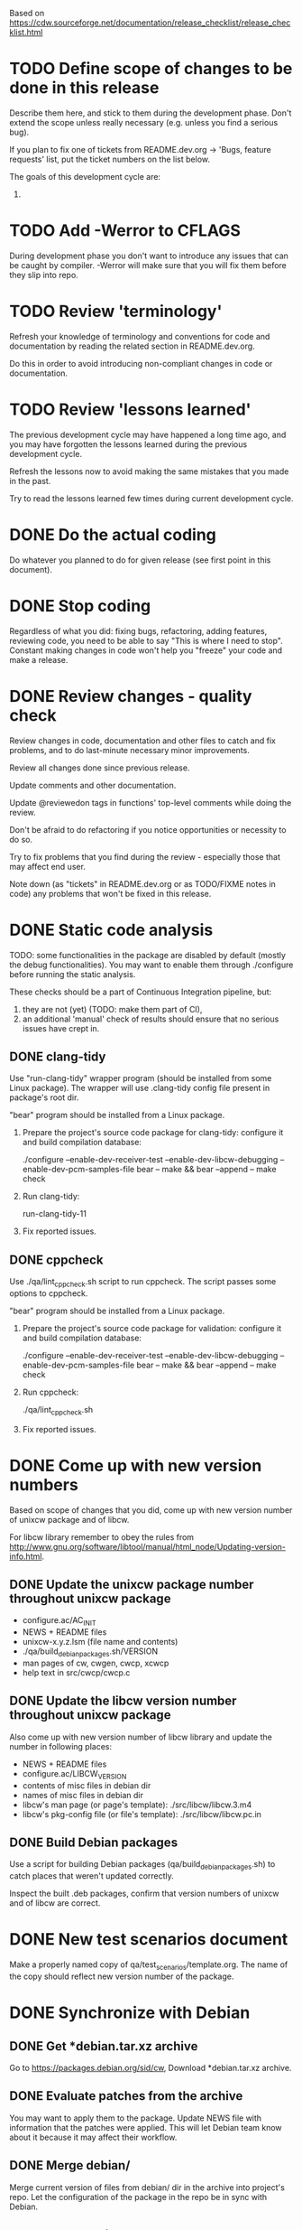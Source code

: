 #+TODO: TODO STARTED | DONE SKIPPED

Based on https://cdw.sourceforge.net/documentation/release_checklist/release_checklist.html


* TODO Define scope of changes to be done in this release

Describe them here, and stick to them during the development phase. Don't
extend the scope unless really necessary (e.g. unless you find a serious
bug).

If you plan to fix one of tickets from README.dev.org -> 'Bugs, feature
requests' list, put the ticket numbers on the list below.

The goals of this development cycle are:
1.

* TODO Add -Werror to CFLAGS
During development phase you don't want to introduce any issues that can be
caught by compiler. -Werror will make sure that you will fix them before they
slip into repo.

* TODO Review 'terminology'

Refresh your knowledge of terminology and conventions for code and
documentation by reading the related section in README.dev.org.

Do this in order to avoid introducing non-compliant changes in code or
documentation.

* TODO Review 'lessons learned'

The previous development cycle may have happened a long time ago, and you may
have forgotten the lessons learned during the previous development cycle.

Refresh the lessons now to avoid making the same mistakes that you made in
the past.

Try to read the lessons learned few times during current development cycle.

* DONE Do the actual coding

Do whatever you planned to do for given release (see first point in this
document).

* DONE Stop coding

Regardless of what you did: fixing bugs, refactoring, adding features,
reviewing code, you need to be able to say "This is where I need to stop".
Constant making changes in code won't help you "freeze" your code and make a
release.

* DONE Review changes - quality check

Review changes in code, documentation and other files to catch and fix
problems, and to do last-minute necessary minor improvements.

Review all changes done since previous release.

Update comments and other documentation.

Update @reviewedon tags in functions' top-level comments while doing the
review.

Don't be afraid to do refactoring if you notice opportunities or necessity to
do so.

Try to fix problems that you find during the review - especially those that
may affect end user.

Note down (as "tickets" in README.dev.org or as TODO/FIXME notes in code) any
problems that won't be fixed in this release.

* DONE Static code analysis

TODO: some functionalities in the package are disabled by default (mostly the
debug functionalities). You may want to enable them through ./configure
before running the static analysis.

These checks should be a part of Continuous Integration pipeline, but:
1. they are not (yet) (TODO: make them part of CI),
2. an additional 'manual' check of results should ensure that no serious
   issues have crept in.

** DONE clang-tidy

Use "run-clang-tidy" wrapper program (should be installed from some Linux
package). The wrapper will use .clang-tidy config file present in package's
root dir.

"bear" program should be installed from a Linux package.

1. Prepare the project's source code package for clang-tidy: configure it and
   build compilation database:

    ./configure --enable-dev-receiver-test --enable-dev-libcw-debugging --enable-dev-pcm-samples-file
    bear -- make && bear --append -- make check

2. Run clang-tidy:

    run-clang-tidy-11

3. Fix reported issues.

** DONE cppcheck

Use ./qa/lint_cppcheck.sh script to run cppcheck. The script passes some
options to cppcheck.

"bear" program should be installed from a Linux package.

1. Prepare the project's source code package for validation: configure it and
   build compilation database:

    ./configure --enable-dev-receiver-test --enable-dev-libcw-debugging --enable-dev-pcm-samples-file
    bear -- make && bear --append -- make check

2. Run cppcheck:

    ./qa/lint_cppcheck.sh

3. Fix reported issues.

* DONE Come up with new version numbers


Based on scope of changes that you did, come up with new version number of
unixcw package and of libcw.

For libcw library remember to obey the rules from
http://www.gnu.org/software/libtool/manual/html_node/Updating-version-info.html.


** DONE Update the unixcw package number throughout unixcw package
 - configure.ac/AC_INIT
 - NEWS + README files
 - unixcw-x.y.z.lsm (file name and contents)
 - ./qa/build_debian_packages.sh/VERSION
 - man pages of cw, cwgen, cwcp, xcwcp
 - help text in src/cwcp/cwcp.c


** DONE Update the libcw version number throughout unixcw package
Also come up with new version number of libcw library and update the number
in following places:
 - NEWS + README files
 - configure.ac/LIBCW_VERSION
 - contents of misc files in debian dir
 - names of misc files in debian dir
 - libcw's man page (or page's template): ./src/libcw/libcw.3.m4
 - libcw's pkg-config file (or file's template): ./src/libcw/libcw.pc.in



** DONE Build Debian packages

Use a script for building Debian packages (qa/build_debian_packages.sh) to
catch places that weren't updated correctly.

Inspect the built .deb packages, confirm that version numbers of unixcw and
of libcw are correct.

* DONE New test scenarios document

Make a properly named copy of qa/test_scenarios/template.org. The name of the
copy should reflect new version number of the package.

* DONE Synchronize with Debian
** DONE Get *debian.tar.xz archive

Go to https://packages.debian.org/sid/cw, Download *debian.tar.xz archive.

** DONE Evaluate patches from the archive

You may want to apply them to the package. Update NEWS file with information
that the patches were applied. This will let Debian team know about it
because it may affect their workflow.

** DONE Merge debian/

Merge current version of files from debian/ dir in the archive into project's
repo. Let the configuration of the package in the repo be in sync with
Debian.

** DONE Run qa/build_debian_packages.sh

Run qa/build_debian_packages.sh to confirm that Debian packages can be built
more or less correctly. Fix any issues you will find.

** DONE Fix compiler warnings

While running qa/build_debian_packages.sh, pay attention to compiler
warnings. Debian's build scripts may use different complier flags.

* TODO Remove -Werror from CFLAGS
At this stage of this list there should be no more changes in code. Remove
-Werror from CFLAGS because after this stage there should be no occasions on
which you would introduce problems in code.

You don't want to have -Werror in code that you release: computers on which
this code will be compiled by your users may have different version of
compiler, and that compiler may discover some issues. You don't want to break
compilation on users' computers due to -Werror.

* TODO Make sure that debug and optimization compiler flags are correct

Make sure that CFLAGS of code that is almost ready for release doesn't
contain "-g -O". Do this before testing phase so that the code that you test
has been compiled with options similar to options used for release.

* TODO Do the testing per test scenarios

Test your software using test scenarios that you have created. See if you
need to repeat some tests on different software/hardware platforms. Write
down bugs that you have found and fixed, you may want to check for them when
testing next release, to see if you haven't reintroduced them.

The test scenarios describe both manual and automatic tests.

* TODO Make sure that debug and optimization compiler flags are correct (again)

Make sure that CFLAGS of code that is almost ready for release doesn't
contain "-g -O". Do this test for a second time (after testing phase): maybe
you have added the flags during fixing of some issues found during testing
phase.

* TODO Review changes - documentation and test scenarios template

After those elements are done, you are ready to describe what has changed in
the package:
 - the changes that were planned for the release,
 - fixes during global review,
 - static code analysis,
 - deciding soname of library and version of package,
 - syncing with changes made in Debian,
 - doing tests per test scenarios and introducing fixes of bugs found that way,

1. Review changes in code, documentation and other files. Based on that, make
   necessary changes to:
   - qa/test_scenarios/template.org: add, remove or update test cases
   - package documentation (NEWS/README/README.dev.org/man pages/installation
     instructions, other)
2. Review changes noted down in commit log. Based on that, make necessary
   changes to:
   - qa/test_scenarios/template.org: add, remove or update test cases
   - package documentation (NEWS/README/README.dev.org/man pages/installation
     instructions, other)

* TODO Review the opened tickets, find fixed ones

Review the list of opened tickets from README.dev.org -> "Buts, feature
requests". It may happen that some of them have been fixed during your work
in this development cycle, but you didn't notice it.

Read the list of opened tickets, find the tickets that describe already fixed
bug or already implemented feature, and close them.




* TODO Localization

If you use gettext or any other tool to facilitate localization of your
application then generate new file with strings intended for translation,
spell check it, make sure that all cryptic strings have explanatory comment,
re-generate the file again if needed.

I'm using gettext and friends in cdw, and I have prepared a small script that
invokes xgettext, the script is:

    #!/bin/bash
    xgettext src/*.c src/external_tools/*.c --no-wrap --keyword=_ --keyword=gettext_noop --add-comments=2TRANS: -o po/cdw.pot

All translatable strings are called by "gettext_noop()" or "_()" functions
("_()" is just an alias for "gettext()").

* TODO Update your website files

If your project has a homepage, update content of website files so that the
website informs visitors about new release, latest changes and new features.
Do this now, you may want to reuse some content from files updated in point
9. Test your website offline if you can. Don't put updated website files
online yet, there is still some testing to do.

Make sure that contact information available on your website is correct.

* TODO Prepare release archive

Prepare tar.gz archive with source code tree that you want to release and
distribute. If you are using Autotools check "make dist" target, it is very
convenient.

* TODO Make final test using code from release archive

  1. extract the archive in some temporary directory, outside of your regular
     development directory;

  2. make a standard build using extracted source code tree, just as any
     regular user would do;

  3. if your program has any unit tests that can be run by user, run them and
     make sure that all tests are passed;

  4. run the program that you have just built, check that program starts
     correctly, that all basic functions are running as expected, that there
     is no crash or error that would discourage user who is checking your
     program;

* TODO Make final sanity check test using code from repository

  1. do an anonymous checkout of full source code tree from source code
     management (SCM) repository. This is to check if your SCM repository is
     accessible to regular users.

  2. make a standard build using checked out source code tree, just as any
     regular user would do. This is to make sure that build process will be
     successful: that there are no source code files or build system files
     missing in repository.

  You don't have to run tests or run the software and check if it works
  correctly here. You have already did this in point 12, and code in SCM
  should be the same as in your release archive.

* TODO Update statuses of issues in issue tracker

If you run any sort of bug or issue tracker, or feature request list, and
there are any issues affected or addressed by current release, update
statuses of these items: close them, comment them, update them. Don't let
fixed bugs be still open in your bug tracking system.

* TODO Publish your release archive with your program

Whether you are using sourceforge.net, tigris.org, Alioth, your own website,
or any other means of publishing archive with your program, publish an
archive file with source code of your software.

* TODO Update your website

Now that archive with program is available, you can publish your updated
website as well. Test the website to make sure that all pages are accessible.

* TODO Tag release in SCM repository

If your source code management repository supports tags, you may want to tag
this specific snapshot with name of release. If you are SCM wizard, you
should know what to do in such situations anyway :)

* TODO Advertise your software

Make sure that people around the world know about new release of your
software. Check sites like freshmeat.net, your local Linux Users Group
website, or your local Linux fans page. See if you can post an announcement
there.

